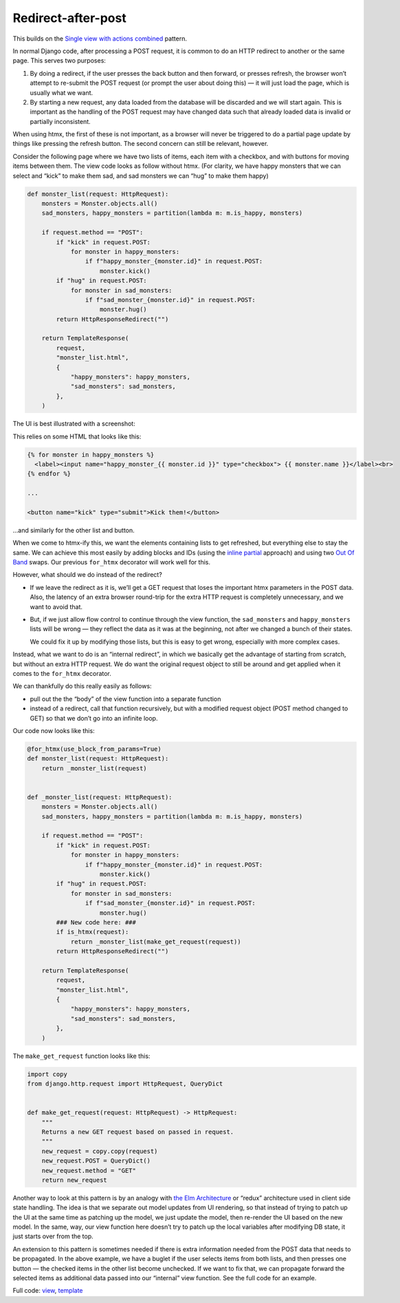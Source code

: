 Redirect-after-post
===================

This builds on the `Single view with actions combined <./actions.rst>`_ pattern.

In normal Django code, after processing a POST request, it is common to do an
HTTP redirect to another or the same page. This serves two purposes:

1. By doing a redirect, if the user presses the back button and then forward, or
   presses refresh, the browser won’t attempt to re-submit the POST request (or
   prompt the user about doing this) — it will just load the page, which is
   usually what we want.

2. By starting a new request, any data loaded from the database will be
   discarded and we will start again. This is important as the handling of the
   POST request may have changed data such that already loaded data is invalid
   or partially inconsistent.


When using htmx, the first of these is not important, as a browser will never be
triggered to do a partial page update by things like pressing the refresh
button. The second concern can still be relevant, however.

Consider the following page where we have two lists of items, each item with a
checkbox, and with buttons for moving items between them. The view code looks
as follow without htmx. (For clarity, we have happy monsters that we can
select and “kick” to make them sad, and sad monsters we can “hug” to make them
happy)


.. code-block:: python

   def monster_list(request: HttpRequest):
       monsters = Monster.objects.all()
       sad_monsters, happy_monsters = partition(lambda m: m.is_happy, monsters)

       if request.method == "POST":
           if "kick" in request.POST:
               for monster in happy_monsters:
                   if f"happy_monster_{monster.id}" in request.POST:
                       monster.kick()
           if "hug" in request.POST:
               for monster in sad_monsters:
                   if f"sad_monster_{monster.id}" in request.POST:
                       monster.hug()
           return HttpResponseRedirect("")

       return TemplateResponse(
           request,
           "monster_list.html",
           {
               "happy_monsters": happy_monsters,
               "sad_monsters": sad_monsters,
           },
       )


The UI is best illustrated with a screenshot:

.. image:: images/redirect_after_post_screenshot.png


This relies on some HTML that looks like this:


.. code-block:: html

   {% for monster in happy_monsters %}
     <label><input name="happy_monster_{{ monster.id }}" type="checkbox"> {{ monster.name }}</label><br>
   {% endfor %}

   ...

   <button name="kick" type="submit">Kick them!</button>


…and similarly for the other list and button.


When we come to htmx-ify this, we want the elements containing lists to get
refreshed, but everything else to stay the same. We can achieve this most easily
by adding blocks and IDs (using the `inline partial <./partials.rst>`_ approach)
and using two `Out Of Band <https://htmx.org/docs/#oob_swaps>`_ swaps. Our
previous ``for_htmx`` decorator will work well for this.

However, what should we do instead of the redirect?

- If we leave the redirect as it is, we’ll get a GET request that loses the
  important htmx parameters in the POST data. Also, the latency of an extra
  browser round-trip for the extra HTTP request is completely unnecessary, and we
  want to avoid that.

- But, if we just allow flow control to continue through the view function, the
  ``sad_monsters`` and ``happy_monsters`` lists will be wrong — they reflect the
  data as it was at the beginning, not after we changed a bunch of their states.

  We could fix it up by modifying those lists, but this is easy to get wrong,
  especially with more complex cases.

Instead, what we want to do is an “internal redirect”, in which we basically get
the advantage of starting from scratch, but without an extra HTTP request. We do
want the original request object to still be around and get applied when it
comes to the ``for_htmx`` decorator.


We can thankfully do this really easily as follows:

- pull out the the “body” of the view function into a separate function
- instead of a redirect, call that function recursively, but with a modified
  request object (POST method changed to GET) so that we don’t go into an
  infinite loop.


Our code now looks like this:

.. code-block:: python

   @for_htmx(use_block_from_params=True)
   def monster_list(request: HttpRequest):
       return _monster_list(request)


   def _monster_list(request: HttpRequest):
       monsters = Monster.objects.all()
       sad_monsters, happy_monsters = partition(lambda m: m.is_happy, monsters)

       if request.method == "POST":
           if "kick" in request.POST:
               for monster in happy_monsters:
                   if f"happy_monster_{monster.id}" in request.POST:
                       monster.kick()
           if "hug" in request.POST:
               for monster in sad_monsters:
                   if f"sad_monster_{monster.id}" in request.POST:
                       monster.hug()
           ### New code here: ###
           if is_htmx(request):
               return _monster_list(make_get_request(request))
           return HttpResponseRedirect("")

       return TemplateResponse(
           request,
           "monster_list.html",
           {
               "happy_monsters": happy_monsters,
               "sad_monsters": sad_monsters,
           },
       )



The ``make_get_request`` function looks like this:

.. code-block:: python


   import copy
   from django.http.request import HttpRequest, QueryDict


   def make_get_request(request: HttpRequest) -> HttpRequest:
       """
       Returns a new GET request based on passed in request.
       """
       new_request = copy.copy(request)
       new_request.POST = QueryDict()
       new_request.method = "GET"
       return new_request


Another way to look at this pattern is by an analogy with `the Elm Architecture
<https://en.wikipedia.org/wiki/Elm_(programming_language)#The_Elm_Architecture>`_
or “redux” architecture used in client side state handling. The idea is that we
separate out model updates from UI rendering, so that instead of trying to patch
up the UI at the same time as patching up the model, we just update the model,
then re-render the UI based on the new model. In the same, way, our view
function here doesn’t try to patch up the local variables after modifying DB
state, it just starts over from the top.

An extension to this pattern is sometimes needed if there is extra information
needed from the POST data that needs to be propagated. In the above example, we
have a buglet if the user selects items from both lists, and then presses one
button — the checked items in the other list become unchecked. If we want to fix
that, we can propagate forward the selected items as additional data passed into
our “internal” view function. See the full code for an example.

Full code: `view <./code/htmx_patterns/views/redirects.py>`_, `template <./code/htmx_patterns/templates/redirect_after_post.html>`__
